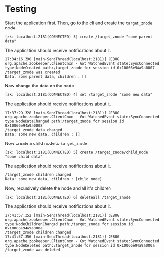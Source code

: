 * Testing

Start the application first.
Then, go to the cli and create the ~target_znode~ node.
#+begin_src
[zk: localhost:2181(CONNECTED) 3] create /target_znode "some parent data"
#+end_src

The application should receive notifications about it.
#+begin_src
17:34:16.390 [main-SendThread(localhost:2181)] DEBUG org.apache.zookeeper.ClientCnxn - Got WatchedEvent state:SyncConnected type:NodeCreated path:/target_znode for session id 0x10066e94a9a0007
/target_znode was created
Data: some parent data, children : []
#+end_src

Now change the data on the node
#+begin_src
[zk: localhost:2181(CONNECTED) 4] set /target_znode "some new data"
#+end_src
The application should receive notifications about it.
#+begin_src
17:37:29.328 [main-SendThread(localhost:2181)] DEBUG org.apache.zookeeper.ClientCnxn - Got WatchedEvent state:SyncConnected type:NodeDataChanged path:/target_znode for session id 0x10066e94a9a0008
/target_znode data changed
Data: some new data, children : []
#+end_src

Now create a child node to ~target_znode~
#+begin_src
[zk: localhost:2181(CONNECTED) 5] create /target_znode/child_node "some child data"
#+end_src
The application should receive notifications about it.
#+begin_src
/target_znode children changed
Data: some new data, children : [child_node]
#+end_src

Now, recursively delete the node and all it's children
#+begin_src
[zk: localhost:2181(CONNECTED) 6] deleteall /target_znode
#+end_src
The application should receive notifications about it.
#+begin_src
17:41:57.352 [main-SendThread(localhost:2181)] DEBUG org.apache.zookeeper.ClientCnxn - Got WatchedEvent state:SyncConnected type:NodeChildrenChanged path:/target_znode for session id 0x10066e94a9a000a
/target_znode children changed
17:41:57.356 [main-SendThread(localhost:2181)] DEBUG org.apache.zookeeper.ClientCnxn - Got WatchedEvent state:SyncConnected type:NodeDeleted path:/target_znode for session id 0x10066e94a9a000a
/target_znode was deleted
#+end_src
